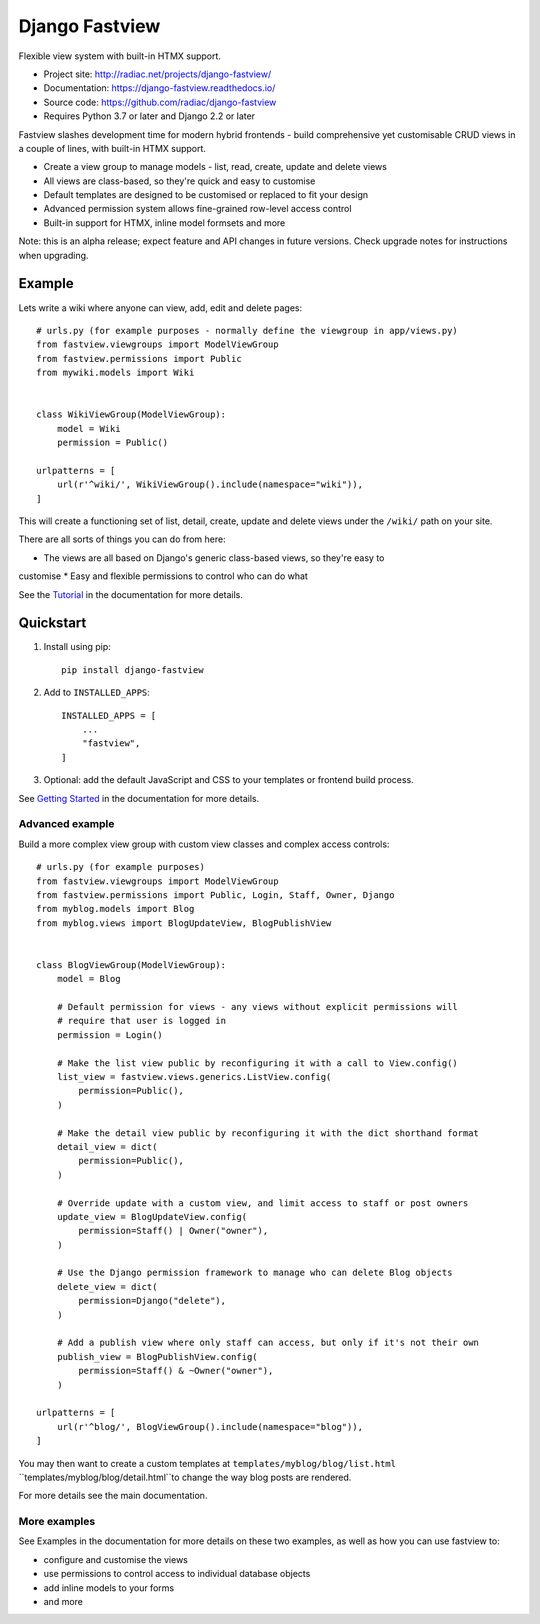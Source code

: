 ===============
Django Fastview
===============

Flexible view system with built-in HTMX support.

.. image:: https://travis-ci.org/radiac/django-fastview.svg?branch=master
    :target: https://travis-ci.org/radiac/django-fastview

.. image:: https://coveralls.io/repos/radiac/django-fastview/badge.svg?branch=master&service=github
    :target: https://coveralls.io/github/radiac/django-fastview?branch=master

.. image:: https://readthedocs.org/projects/django-fastview/badge/?version=latest
    :target: https://django-fastview.readthedocs.io/en/latest/?badge=latest
    :alt: Documentation Status

* Project site: http://radiac.net/projects/django-fastview/
* Documentation: https://django-fastview.readthedocs.io/
* Source code: https://github.com/radiac/django-fastview
* Requires Python 3.7 or later and Django 2.2 or later


Fastview slashes development time for modern hybrid frontends - build comprehensive yet
customisable CRUD views in a couple of lines, with built-in HTMX support.

* Create a view group to manage models - list, read, create, update and delete views
* All views are class-based, so they're quick and easy to customise
* Default templates are designed to be customised or replaced to fit your design
* Advanced permission system allows fine-grained row-level access control
* Built-in support for HTMX, inline model formsets and more

Note: this is an alpha release; expect feature and API changes in future versions. Check
upgrade notes for instructions when upgrading.


Example
=======

Lets write a wiki where anyone can view, add, edit and delete pages::

    # urls.py (for example purposes - normally define the viewgroup in app/views.py)
    from fastview.viewgroups import ModelViewGroup
    from fastview.permissions import Public
    from mywiki.models import Wiki


    class WikiViewGroup(ModelViewGroup):
        model = Wiki
        permission = Public()

    urlpatterns = [
        url(r'^wiki/', WikiViewGroup().include(namespace="wiki")),
    ]

This will create a functioning set of list, detail, create, update and delete views
under the ``/wiki/`` path on your site.

There are all sorts of things you can do from here:

* The views are all based on Django's generic class-based views, so they're easy to
customise
* Easy and flexible permissions to control who can do what


See the `Tutorial`__ in the documentation for more details.

__ https://django-fastview.readthedocs.io/en/latest/tutorial/index.html


Quickstart
==========

1. Install using pip::

    pip install django-fastview

2. Add to ``INSTALLED_APPS``::

    INSTALLED_APPS = [
        ...
        "fastview",
    ]

3. Optional: add the default JavaScript and CSS to your templates or frontend build
   process.


See `Getting Started`__ in the documentation for more details.

__ https://django-fastview.readthedocs.io/en/latest/get_started.html



Advanced example
----------------

Build a more complex view group with custom view classes and complex access controls::

    # urls.py (for example purposes)
    from fastview.viewgroups import ModelViewGroup
    from fastview.permissions import Public, Login, Staff, Owner, Django
    from myblog.models import Blog
    from myblog.views import BlogUpdateView, BlogPublishView


    class BlogViewGroup(ModelViewGroup):
        model = Blog

        # Default permission for views - any views without explicit permissions will
        # require that user is logged in
        permission = Login()

        # Make the list view public by reconfiguring it with a call to View.config()
        list_view = fastview.views.generics.ListView.config(
            permission=Public(),
        )

        # Make the detail view public by reconfiguring it with the dict shorthand format
        detail_view = dict(
            permission=Public(),
        )

        # Override update with a custom view, and limit access to staff or post owners
        update_view = BlogUpdateView.config(
            permission=Staff() | Owner("owner"),
        )

        # Use the Django permission framework to manage who can delete Blog objects
        delete_view = dict(
            permission=Django("delete"),
        )

        # Add a publish view where only staff can access, but only if it's not their own
        publish_view = BlogPublishView.config(
            permission=Staff() & ~Owner("owner"),
        )

    urlpatterns = [
        url(r'^blog/', BlogViewGroup().include(namespace="blog")),
    ]

You may then want to create a custom templates at ``templates/myblog/blog/list.html``
``templates/myblog/blog/detail.html``to change the way blog posts are rendered.

For more details see the main documentation.


More examples
-------------

See Examples in the documentation for more details on these two examples, as well as how
you can use fastview to:

* configure and customise the views
* use permissions to control access to individual database objects
* add inline models to your forms
* and more
